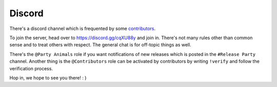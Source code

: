 .. _help.discord:

Discord
=======

There's a discord channel which is frequented by some `contributors <https://github.com/archlinux/archinstall/graphs/contributors>`_.

To join the server, head over to `https://discord.gg/cqXU88y <https://discord.gg/cqXU88y>`_ and join in.
There's not many rules other than common sense and to treat others with respect. The general chat is for off-topic things as well.

There's the ``@Party Animals`` role if you want notifications of new releases which is posted in the ``#Release Party`` channel.
Another thing is the ``@Contributors`` role can be activated by contributors by writing ``!verify`` and follow the verification process.

Hop in, we hope to see you there! : )
